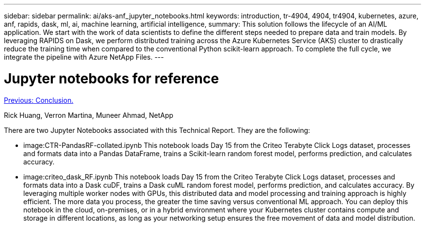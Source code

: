 ---
sidebar: sidebar
permalink: ai/aks-anf_jupyter_notebooks.html
keywords: introduction, tr-4904, 4904, tr4904, kubernetes, azure, anf, rapids, dask, ml, ai, machine learning, artificial intelligence,
summary: This solution follows the lifecycle of an AI/ML application. We start with the work of data scientists to define the different steps needed to prepare data and train models. By leveraging RAPIDS on Dask, we perform distributed training across the Azure Kubernetes Service (AKS) cluster to drastically reduce the training time when compared to the conventional Python scikit-learn approach. To complete the full cycle, we integrate the pipeline with Azure NetApp Files.
---

= Jupyter notebooks for reference
:hardbreaks:
:nofooter:
:icons: font
:linkattrs:
:imagesdir: ./../media/


link:aks-anf_conclusion.html[Previous: Conclusion.]

Rick Huang, Verron Martina, Muneer Ahmad, NetApp

There are two Jupyter Notebooks associated with this Technical Report. They are the following:

* image:CTR-PandasRF-collated.ipynb This notebook loads Day 15 from the Criteo Terabyte Click Logs dataset, processes and formats data into a Pandas DataFrame, trains a Scikit-learn random forest model, performs prediction, and calculates accuracy.
* image:criteo_dask_RF.ipynb This notebook loads Day 15 from the Criteo Terabyte Click Logs dataset, processes and formats data into a Dask cuDF, trains a Dask cuML random forest model, performs prediction, and calculates accuracy. By leveraging multiple worker nodes with GPUs, this distributed data and model processing and training approach is highly efficient. The more data you process, the greater the time saving versus conventional ML approach. You can deploy this notebook in the cloud, on-premises, or in a hybrid environment where your Kubernetes cluster contains compute and storage in different locations, as long as your networking setup ensures the free movement of data and model distribution.
